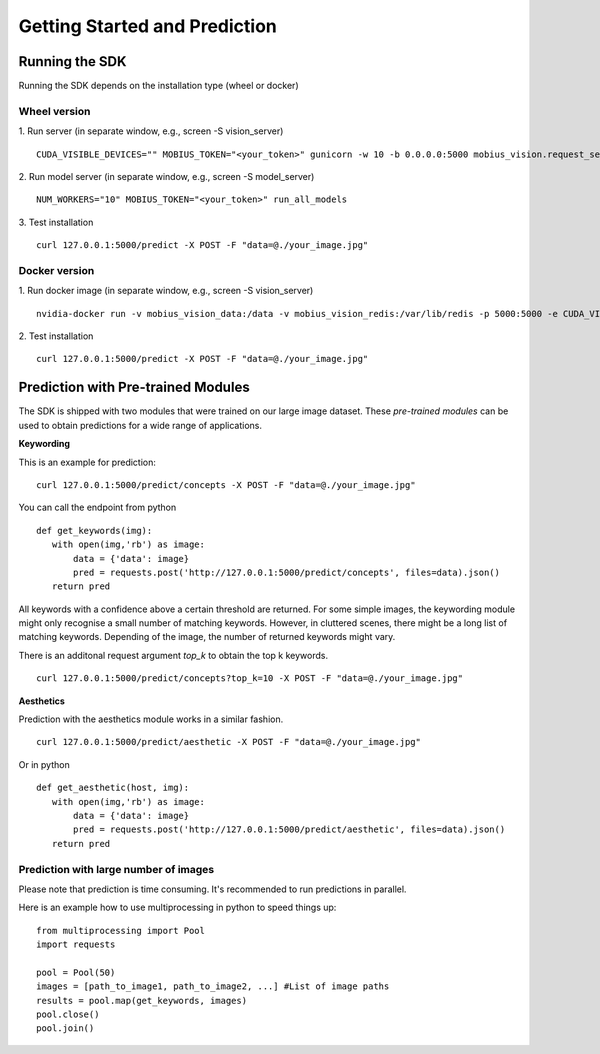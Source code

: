 Getting Started and Prediction
================================

Running the SDK
----------------

Running the SDK depends on the installation type (wheel or docker)


Wheel version
^^^^^^^^^^^^^^


1. Run server (in separate window, e.g., screen -S vision_server)
::

  CUDA_VISIBLE_DEVICES="" MOBIUS_TOKEN="<your_token>" gunicorn -w 10 -b 0.0.0.0:5000 mobius_vision.request_server.main:application

2. Run model server (in separate window, e.g., screen -S model_server)
::

  NUM_WORKERS="10" MOBIUS_TOKEN="<your_token>" run_all_models


3. Test installation
::

  curl 127.0.0.1:5000/predict -X POST -F "data=@./your_image.jpg"


Docker version
^^^^^^^^^^^^^^^

1. Run docker image (in separate window, e.g., screen -S vision_server)
::

  nvidia-docker run -v mobius_vision_data:/data -v mobius_vision_redis:/var/lib/redis -p 5000:5000 -e CUDA_VISIBLE_DEVICES="0" -e NUM_WORKERS="40" -e MOBIUS_TOKEN="<your_token>" -it mobius_labs/mobius_sdk:1.1

2. Test installation
::

  curl 127.0.0.1:5000/predict -X POST -F "data=@./your_image.jpg"


Prediction with Pre-trained Modules
-----------------------------------

The SDK is shipped with two modules that were trained on our large image dataset.
These *pre-trained modules* can be used to obtain predictions for a wide range of applications.

**Keywording**

This is an example for prediction:
::

  curl 127.0.0.1:5000/predict/concepts -X POST -F "data=@./your_image.jpg"

You can call the endpoint from python
::

  def get_keywords(img):
     with open(img,'rb') as image:
         data = {'data': image}
         pred = requests.post('http://127.0.0.1:5000/predict/concepts', files=data).json()
     return pred

All keywords with a confidence above a certain threshold are returned.
For some simple images, the keywording module might only recognise a small number of matching keywords.
However, in cluttered scenes, there might be a long list of matching keywords. Depending of the image, the number
of returned keywords might vary.

There is an additonal request argument `top_k` to obtain the top k keywords.
::

  curl 127.0.0.1:5000/predict/concepts?top_k=10 -X POST -F "data=@./your_image.jpg"


**Aesthetics**

Prediction with the aesthetics module works in a similar fashion.
::

  curl 127.0.0.1:5000/predict/aesthetic -X POST -F "data=@./your_image.jpg"

Or in python
::

  def get_aesthetic(host, img):
     with open(img,'rb') as image:
         data = {'data': image}
         pred = requests.post('http://127.0.0.1:5000/predict/aesthetic', files=data).json()
     return pred

Prediction with large number of images
^^^^^^^^^^^^^^^^^^^^^^^^^^^^^^^^^^^^^^^^

Please note that prediction is time consuming. It's recommended to run predictions
in parallel.

Here is an example how to use multiprocessing in python to speed things up:
::

  from multiprocessing import Pool
  import requests

  pool = Pool(50)
  images = [path_to_image1, path_to_image2, ...] #List of image paths
  results = pool.map(get_keywords, images)
  pool.close()
  pool.join()
